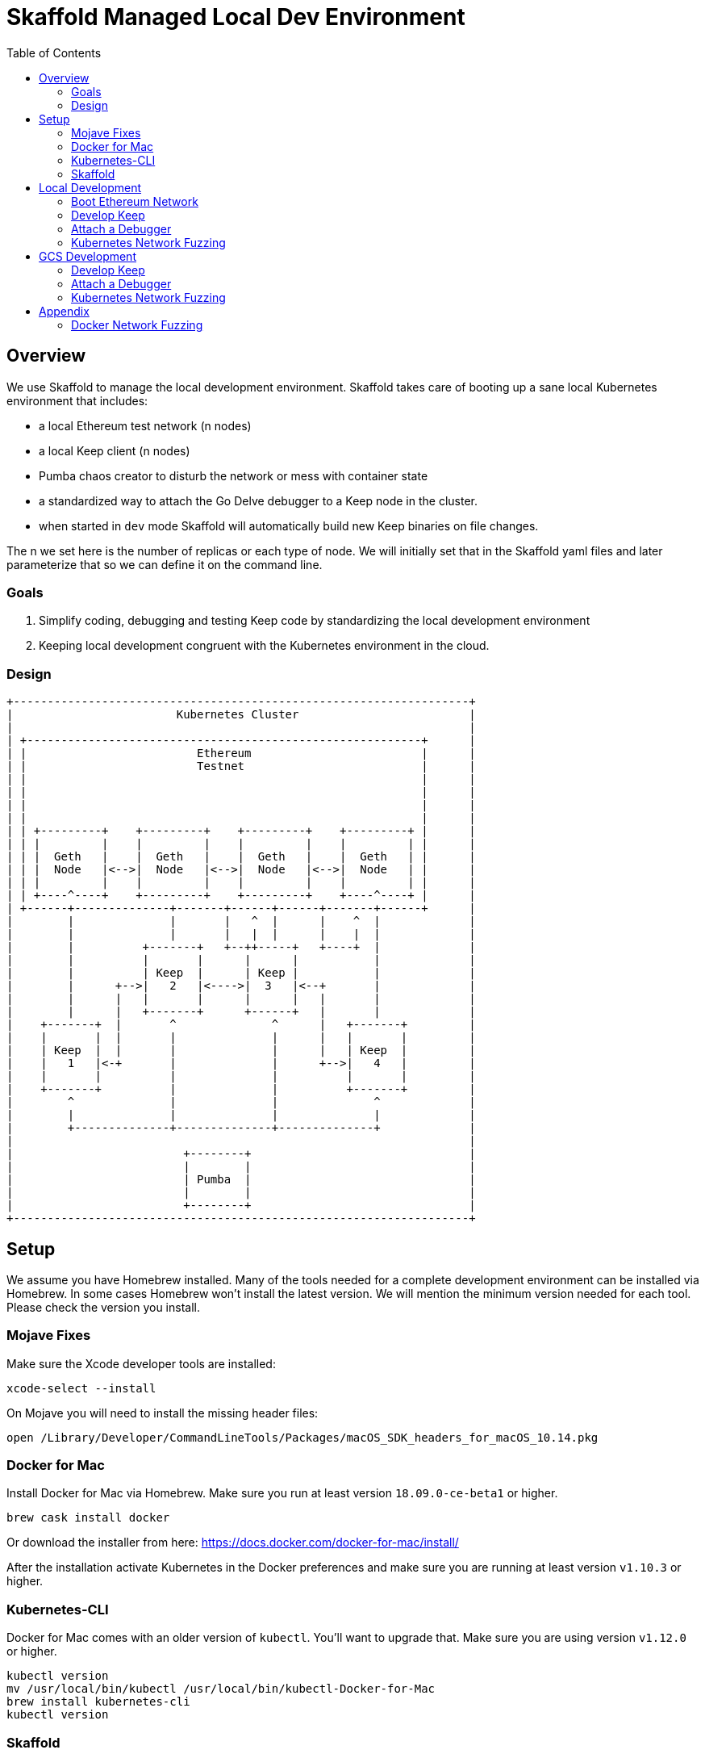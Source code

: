 :toc: macro

= Skaffold Managed Local Dev Environment

toc::[]

== Overview
We use Skaffold to manage the local development environment. Skaffold
takes care of booting up a sane local Kubernetes environment that includes:

- a local Ethereum test network (n nodes)
- a local Keep client (n nodes)
- Pumba chaos creator to disturb the network or mess with container
  state
- a standardized way to attach the Go Delve debugger to a Keep node in
  the cluster.
- when started in `dev` mode Skaffold will automatically build new Keep
binaries on file changes.

The n we set here is the number of replicas or each type of node. We will
initially set that in the Skaffold yaml files and later parameterize that so we
can define it on the command line.

=== Goals
1. Simplify coding, debugging and testing Keep code
by standardizing the local development environment
2. Keeping local development congruent with the Kubernetes environment
in the cloud.

=== Design ===

```
+-------------------------------------------------------------------+
|                        Kubernetes Cluster                         |
|                                                                   |
| +----------------------------------------------------------+      |
| |                         Ethereum                         |      |
| |                         Testnet                          |      |
| |                                                          |      |
| |                                                          |      |
| |                                                          |      |
| |                                                          |      |
| | +---------+    +---------+    +---------+    +---------+ |      |
| | |         |    |         |    |         |    |         | |      |
| | |  Geth   |    |  Geth   |    |  Geth   |    |  Geth   | |      |
| | |  Node   |<-->|  Node   |<-->|  Node   |<-->|  Node   | |      |
| | |         |    |         |    |         |    |         | |      |
| | +----^----+    +---------+    +---------+    +----^----+ |      |
| +------+--------------+-------+------+------+-------+------+      |
|        |              |       |   ^  |      |    ^  |             |
|        |              |       |   |  |      |    |  |             |
|        |          +-------+   +--++-----+   +----+  |             |
|        |          |       |      |      |           |             |
|        |          | Keep  |      | Keep |           |             |
|        |      +-->|   2   |<---->|  3   |<--+       |             |
|        |      |   |       |      |      |   |       |             |
|        |      |   +-------+      +------+   |       |             |
|    +-------+  |       ^              ^      |   +-------+         |
|    |       |  |       |              |      |   |       |         |
|    | Keep  |  |       |              |      |   | Keep  |         |
|    |   1   |<-+       |              |      +-->|   4   |         |
|    |       |          |              |          |       |         |
|    +-------+          |              |          +-------+         |
|        ^              |              |              ^             |
|        |              |              |              |             |
|        +--------------+--------------+--------------+             |
|                                                                   |
|                         +--------+                                |
|                         |        |                                |
|                         | Pumba  |                                |
|                         |        |                                |
|                         +--------+                                |
+-------------------------------------------------------------------+
```

== Setup
We assume you have Homebrew installed. Many of the tools needed for a complete
development environment can be installed via Homebrew. In some cases Homebrew
won't install the latest version. We will mention the minimum version needed
for each tool. Please check the version you install.

=== Mojave Fixes
Make sure the Xcode developer tools are installed:

```
xcode-select --install
```

On Mojave you will need to install the missing header files:

```
open /Library/Developer/CommandLineTools/Packages/macOS_SDK_headers_for_macOS_10.14.pkg
```

=== Docker for Mac
Install Docker for Mac via Homebrew. Make sure you run at least
version `18.09.0-ce-beta1` or higher.

```
brew cask install docker
```

Or download the installer from here:
https://docs.docker.com/docker-for-mac/install/

After the installation activate Kubernetes in the Docker preferences
and make sure you are running at least version `v1.10.3` or higher.

=== Kubernetes-CLI
Docker for Mac comes with an older version of `kubectl`. You'll want
to upgrade that. Make sure you are using version `v1.12.0` or higher.

```
kubectl version
mv /usr/local/bin/kubectl /usr/local/bin/kubectl-Docker-for-Mac
brew install kubernetes-cli
kubectl version
```


=== Skaffold
Install Skaffold via Homebrew:

```
brew install skaffold
```

Or by downloading a release binary:

```
curl -Lo skaffold https://storage.googleapis.com/skaffold/releases/latest/skaffold-darwin-amd64
chmod +x skaffold
mv skaffold /usr/local/bin
```

Whatever you choose make sure you're using version `v0.17.0` or
higher.

== Local Development
=== Boot Ethereum Network
You first need to start the Ethereum testnet and its pods.

```
kubectl create -f dashboard.yaml
kubectl create -f miner-nodes.yaml
kubectl create -f tx-nodes.yaml
```

Check if all pods have booted by running this command:

```
kubectl get pods
```

You can reach the Ethereum dashboard at http://localhost:3000 and once it shows
all nodes as active you can start Skaffold.

To destroy the Ethereum testnet run the following commands:

```
kubectl delete deployment dashboard
kubectl delete deployment miner-node
kubectl delete deployment tx-node
```

=== Develop Keep
To start developing run the following command:

```
skaffold dev
```

This will build the Docker container for the Keep client and deploy it inside
a Kubernetes pod. Any log output will be printed on the console where you
started Skaffold.

Any time you save a changed file related to the Keep client a new build is
kicked off and the resulting container deployed.

To destroy the Skaffold environment just press Ctrl-C.

=== Attach a Debugger
=== Kubernetes Network Fuzzing

== GCS Development

=== Develop Keep
=== Attach a Debugger
=== Kubernetes Network Fuzzing

== Appendix
=== Docker Network Fuzzing
Pumba enables the `netem` tool for Docker containers so you can
simulate wide area network failures like packet delay and packet loss.

https://github.com/alexei-led/pumba][https://github.com/alexei-led/pumba

```
brew install pumba
```

Fetch the pumba container
```
docker run gaiaadm/pumba
```

Fetch the iproute2 image
```
docker run gaiadocker/iproute2
```

Start the first shell in a docker container
```
docker run -it busybox bash
```

Open a new shell window and start the second shell in a docker container.
```
docker run -it busybox bash
```

On the shell inside the first container get its IP address.
```
ifconfig eth0|grep 'inet addr'
  inet addr:172.17.0.2  Bcast:172.17.255.255  Mask:255.255.0.0
```

On the shell inside the second container get its container id.
```
hostname
  fbb3b55b17ec
```

Now ping the first container.
```
ping 172.17.0.2
```

Open a third shell on your Docker host. The hostname of our second container was
`fbb3b55b17ec`. We need to fetch its name.
```
docker ps|grep fbb3b55b17ec
  fbb3b55b17ec        busybox             "sh"                13 minutes ago
  Up 13 minutes                           fervent_hermann
```

Disturb the network of the container named `fervent_hermann`.
```
pumba netem --duration 20s --tc-image gaiadocker/iproute2 \
 delay --time 3000 jitter 50 --distribution normal\
 fervent_hermann
```
You should observe the ping times jumping up to 3000ms for the duration of 20s
then fall back to normal.

Randomly kill a matching container who's name starts with the matching string
```
pumba --random --interval 3s kill re2:^fervent_hermann
```
There's only one exact match to the regular expression in this case and container
two is killed immediately. If there were a set of containers named `fervent_xxx`
then it would kill one of them at random every 3s until you abort `pumba` with
Ctrl-C.
